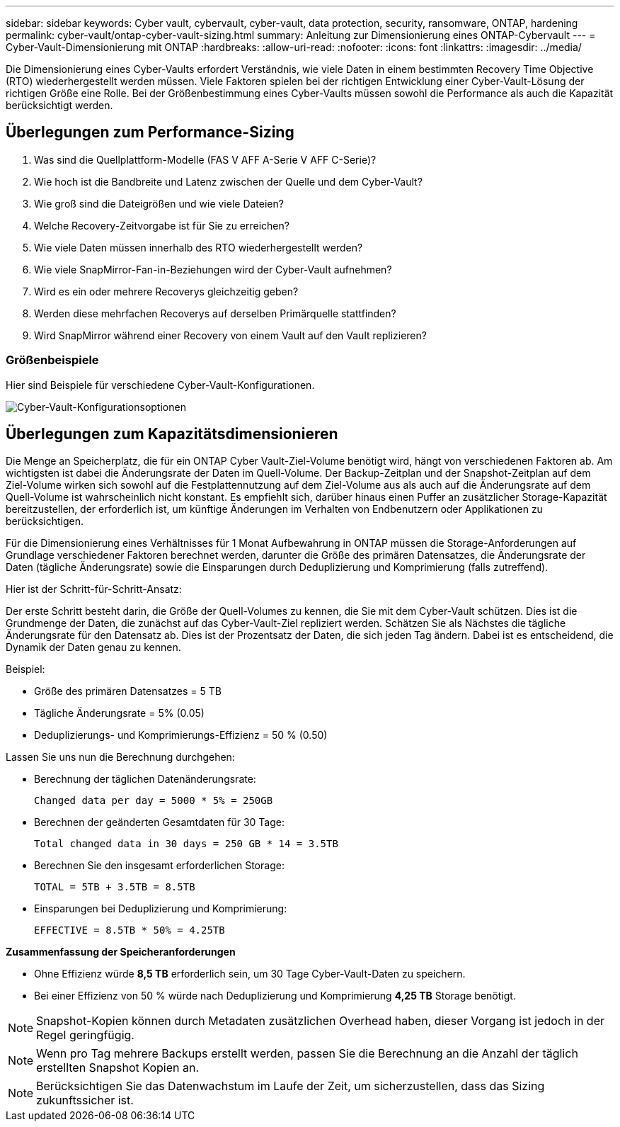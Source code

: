 ---
sidebar: sidebar 
keywords: Cyber vault, cybervault, cyber-vault, data protection, security, ransomware, ONTAP, hardening 
permalink: cyber-vault/ontap-cyber-vault-sizing.html 
summary: Anleitung zur Dimensionierung eines ONTAP-Cybervault 
---
= Cyber-Vault-Dimensionierung mit ONTAP
:hardbreaks:
:allow-uri-read: 
:nofooter: 
:icons: font
:linkattrs: 
:imagesdir: ../media/


[role="lead"]
Die Dimensionierung eines Cyber-Vaults erfordert Verständnis, wie viele Daten in einem bestimmten Recovery Time Objective (RTO) wiederhergestellt werden müssen. Viele Faktoren spielen bei der richtigen Entwicklung einer Cyber-Vault-Lösung der richtigen Größe eine Rolle. Bei der Größenbestimmung eines Cyber-Vaults müssen sowohl die Performance als auch die Kapazität berücksichtigt werden.



== Überlegungen zum Performance-Sizing

. Was sind die Quellplattform-Modelle (FAS V AFF A-Serie V AFF C-Serie)?
. Wie hoch ist die Bandbreite und Latenz zwischen der Quelle und dem Cyber-Vault?
. Wie groß sind die Dateigrößen und wie viele Dateien?
. Welche Recovery-Zeitvorgabe ist für Sie zu erreichen?
. Wie viele Daten müssen innerhalb des RTO wiederhergestellt werden?
. Wie viele SnapMirror-Fan-in-Beziehungen wird der Cyber-Vault aufnehmen?
. Wird es ein oder mehrere Recoverys gleichzeitig geben?
. Werden diese mehrfachen Recoverys auf derselben Primärquelle stattfinden?
. Wird SnapMirror während einer Recovery von einem Vault auf den Vault replizieren?




=== Größenbeispiele

Hier sind Beispiele für verschiedene Cyber-Vault-Konfigurationen.

image:ontap-cyber-vault-sizing.png["Cyber-Vault-Konfigurationsoptionen"]



== Überlegungen zum Kapazitätsdimensionieren

Die Menge an Speicherplatz, die für ein ONTAP Cyber Vault-Ziel-Volume benötigt wird, hängt von verschiedenen Faktoren ab. Am wichtigsten ist dabei die Änderungsrate der Daten im Quell-Volume. Der Backup-Zeitplan und der Snapshot-Zeitplan auf dem Ziel-Volume wirken sich sowohl auf die Festplattennutzung auf dem Ziel-Volume aus als auch auf die Änderungsrate auf dem Quell-Volume ist wahrscheinlich nicht konstant. Es empfiehlt sich, darüber hinaus einen Puffer an zusätzlicher Storage-Kapazität bereitzustellen, der erforderlich ist, um künftige Änderungen im Verhalten von Endbenutzern oder Applikationen zu berücksichtigen.

Für die Dimensionierung eines Verhältnisses für 1 Monat Aufbewahrung in ONTAP müssen die Storage-Anforderungen auf Grundlage verschiedener Faktoren berechnet werden, darunter die Größe des primären Datensatzes, die Änderungsrate der Daten (tägliche Änderungsrate) sowie die Einsparungen durch Deduplizierung und Komprimierung (falls zutreffend).

Hier ist der Schritt-für-Schritt-Ansatz:

Der erste Schritt besteht darin, die Größe der Quell-Volumes zu kennen, die Sie mit dem Cyber-Vault schützen. Dies ist die Grundmenge der Daten, die zunächst auf das Cyber-Vault-Ziel repliziert werden. Schätzen Sie als Nächstes die tägliche Änderungsrate für den Datensatz ab. Dies ist der Prozentsatz der Daten, die sich jeden Tag ändern. Dabei ist es entscheidend, die Dynamik der Daten genau zu kennen.

Beispiel:

* Größe des primären Datensatzes = 5 TB
* Tägliche Änderungsrate = 5% (0.05)
* Deduplizierungs- und Komprimierungs-Effizienz = 50 % (0.50)


Lassen Sie uns nun die Berechnung durchgehen:

* Berechnung der täglichen Datenänderungsrate:
+
`Changed data per day = 5000 * 5% = 250GB`

* Berechnen der geänderten Gesamtdaten für 30 Tage:
+
`Total changed data in 30 days = 250 GB * 14 = 3.5TB`

* Berechnen Sie den insgesamt erforderlichen Storage:
+
`TOTAL = 5TB + 3.5TB = 8.5TB`

* Einsparungen bei Deduplizierung und Komprimierung:
+
`EFFECTIVE = 8.5TB * 50% = 4.25TB`



*Zusammenfassung der Speicheranforderungen*

* Ohne Effizienz würde *8,5 TB* erforderlich sein, um 30 Tage Cyber-Vault-Daten zu speichern.
* Bei einer Effizienz von 50 % würde nach Deduplizierung und Komprimierung *4,25 TB* Storage benötigt.



NOTE: Snapshot-Kopien können durch Metadaten zusätzlichen Overhead haben, dieser Vorgang ist jedoch in der Regel geringfügig.


NOTE: Wenn pro Tag mehrere Backups erstellt werden, passen Sie die Berechnung an die Anzahl der täglich erstellten Snapshot Kopien an.


NOTE: Berücksichtigen Sie das Datenwachstum im Laufe der Zeit, um sicherzustellen, dass das Sizing zukunftssicher ist.

